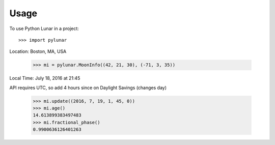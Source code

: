 ========
Usage
========

To use Python Lunar in a project::

	>>> import pylunar

Location: Boston, MA, USA

    >>> mi = pylunar.MoonInfo((42, 21, 30), (-71, 3, 35))

Local Time: July 18, 2016 at 21:45

API requires UTC, so add 4 hours since on Daylight Savings (changes day)

    >>> mi.update((2016, 7, 19, 1, 45, 0))
    >>> mi.age()
    14.613899383497483
    >>> mi.fractional_phase()
    0.9900636126401263
